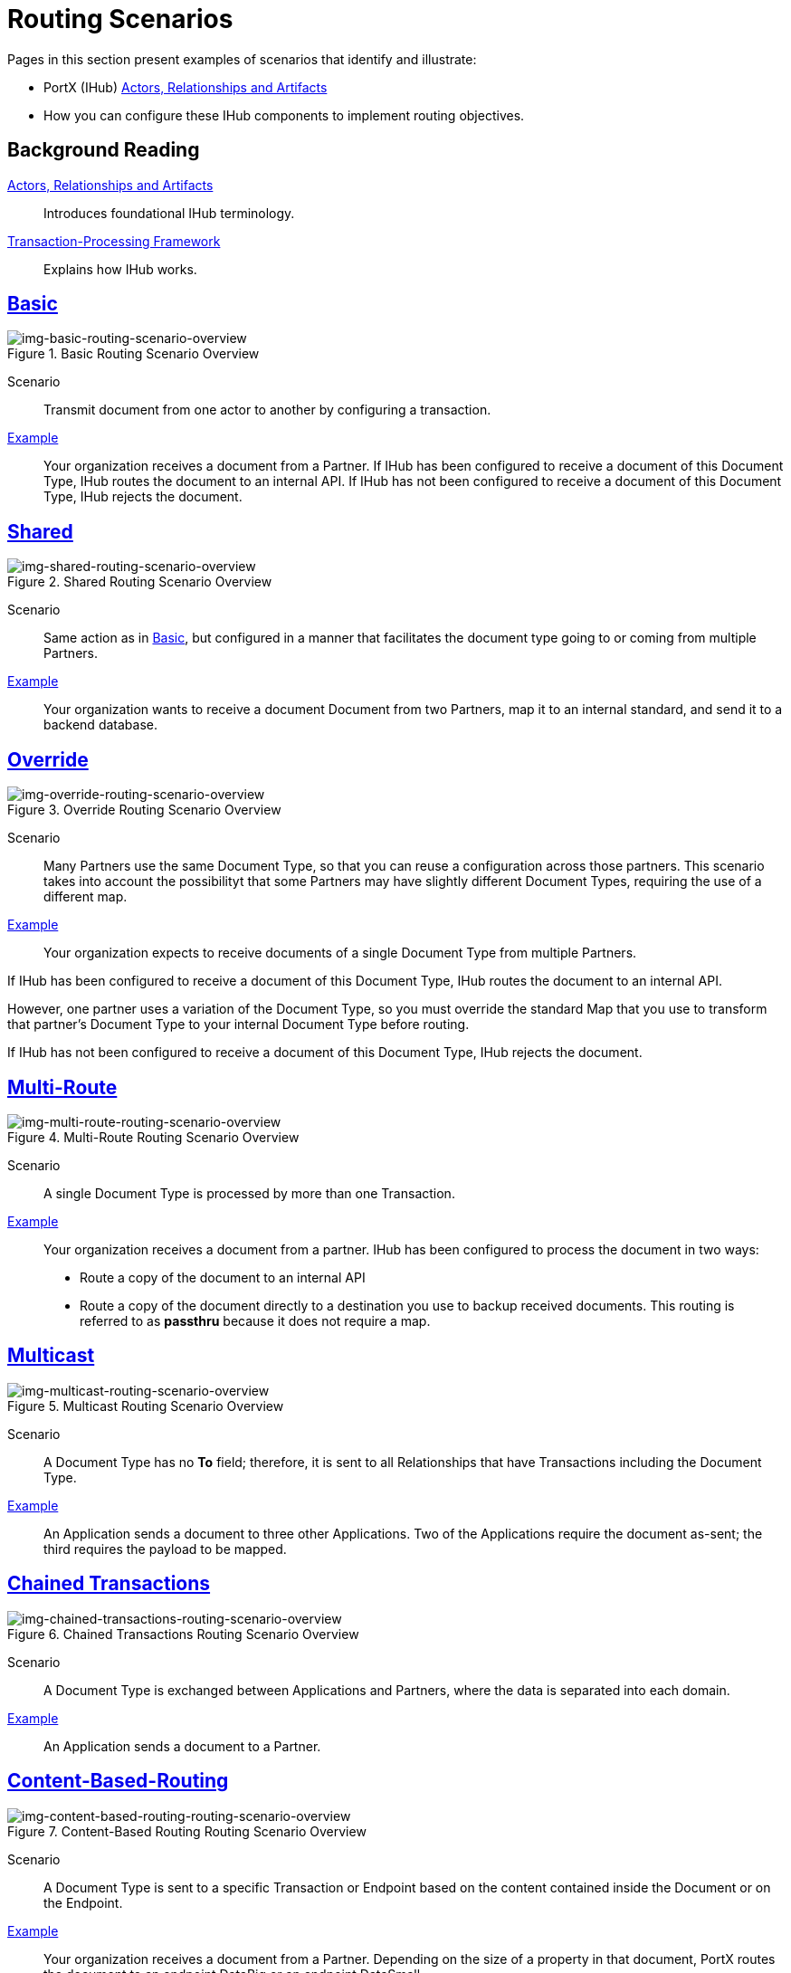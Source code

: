 = Routing Scenarios

Pages in this section present examples of scenarios that identify and illustrate:

* PortX (IHub) xref:actors-relationships-and-artifacts.adoc[Actors, Relationships and Artifacts]
* How you can configure these IHub components to implement routing objectives.


== Background Reading

xref:actors-relationships-and-artifacts.adoc[Actors, Relationships and Artifacts]:: Introduces foundational IHub terminology. 

xref:transaction-processing-framework.adoc[Transaction-Processing Framework]:: Explains how IHub works. 


== xref:basic-routing-scenario.adoc[Basic]

[[img-basic-routing-scenario-overview]]

image::basic-routing-scenario-overview.png[img-basic-routing-scenario-overview, title="Basic Routing Scenario Overview"]

Scenario::
Transmit document from one actor to another by configuring a transaction.

xref:basic-routing-scenario.adoc[Example]::
Your organization receives a document from a Partner. If IHub has been configured to receive a document of this Document Type, IHub routes the document to an internal API. If IHub has not been configured to receive a document of this Document Type, IHub rejects the document.

== xref:shared-routing-scenario.adoc[Shared]

[[img-shared-routing-scenario-overview]]

image::shared-routing-scenario-overview.png[img-shared-routing-scenario-overview, title="Shared Routing Scenario Overview"]

Scenario::
Same action as in xref:basic-routing-scenario.adoc[Basic], but configured in a manner that facilitates the document type going to or coming from multiple Partners.

xref:shared-routing-scenario.adoc[Example]::


Your organization wants to receive a document Document from two Partners, map it to an internal standard, and send it to a backend database.

== xref:override-routing-scenario.adoc[Override]

[[img-override-routing-scenario-overview]]

image::override-routing-scenario-overview.png[img-override-routing-scenario-overview, title="Override Routing Scenario Overview"]

Scenario::
Many Partners use the same Document Type, so that you can reuse a configuration across those partners. This scenario takes into account the possibilityt that some Partners may have slightly different Document Types, requiring the use of a different map.


xref:override-routing-scenario.adoc[Example]::
Your organization expects to receive documents of a single Document Type from multiple Partners.

If IHub has been configured to receive a document of this Document Type, IHub routes the document to an internal API.

However, one partner uses a variation of the Document Type, so you must override the standard Map that you use to transform that partner’s Document Type to your internal Document Type before routing.

If IHub has not been configured to receive a document of this Document Type, IHub rejects the document.

== xref:multi-route-routing-scenario.adoc[Multi-Route]

[[img-multi-route-routing-scenario-overview]]

image::multi-route-routing-scenario-overview.png[img-multi-route-routing-scenario-overview, title="Multi-Route Routing Scenario Overview"]

Scenario::
A single Document Type is processed by more than one Transaction.

xref:multi-route-routing-scenario.adoc[Example]::

Your organization receives a document from a partner.
IHub has been configured to process the document in two ways:

* Route a copy of the document to an internal API
* Route a copy of the document directly to a destination you use to backup received documents. This routing is referred to as *passthru* because it does not require a map.  

== xref:multicast-routing-scenario.adoc[Multicast]

[[img-multicast-routing-scenario-overview]]

image::multicast-routing-scenario-overview.png[img-multicast-routing-scenario-overview, title="Multicast Routing Scenario Overview"]

Scenario:: 
A Document Type has no *To* field; therefore, it is sent to all Relationships that have Transactions including the Document Type. 


xref:multicast-routing-scenario.adoc[Example]:: 
An Application sends a document to three other Applications. Two of the Applications require the document as-sent; the third requires the payload to be mapped.

== xref:chained-transactions-routing-scenario.adoc[Chained Transactions]

[[img-chained-transactions-routing-scenario-overview]]

image::chained-transactions-routing-scenario-overview.png[img-chained-transactions-routing-scenario-overview, title="Chained Transactions Routing Scenario Overview"]

Scenario::
A Document Type is exchanged between Applications and Partners, where the data is separated into each domain.


xref:chained-transactions-routing-scenario.adoc[Example]::
An Application sends a document to a Partner.

== xref:content-based-routing-routing-scenario.adoc[Content-Based-Routing] 

[[img-content-based-routing-routing-scenario-overview]]

image::content-based-routing-routing-scenario-overview.png[img-content-based-routing-routing-scenario-overview, title="Content-Based Routing Routing Scenario Overview"]

Scenario::
A Document Type is sent to a specific Transaction or Endpoint based on the content contained inside the Document or on the Endpoint.

xref:content-based-routing-routing-scenario.adoc[Example]::
Your organization receives a document from a Partner. Depending on the size of a property in that document, PortX routes the document to an endpoint DataBig or an endpoint DataSmall.